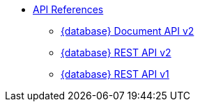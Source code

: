 * xref:develop:api.adoc[API References]
** xref:develop:attachment$docv2.html[{database} Document API v2]
** xref:develop:attachment$restv2.html[{database} REST API v2]
** xref:develop:attachment$restv1.html[{database} REST API v1]
